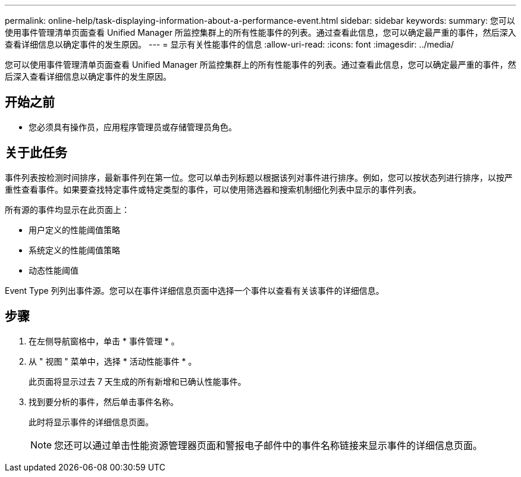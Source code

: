 ---
permalink: online-help/task-displaying-information-about-a-performance-event.html 
sidebar: sidebar 
keywords:  
summary: 您可以使用事件管理清单页面查看 Unified Manager 所监控集群上的所有性能事件的列表。通过查看此信息，您可以确定最严重的事件，然后深入查看详细信息以确定事件的发生原因。 
---
= 显示有关性能事件的信息
:allow-uri-read: 
:icons: font
:imagesdir: ../media/


[role="lead"]
您可以使用事件管理清单页面查看 Unified Manager 所监控集群上的所有性能事件的列表。通过查看此信息，您可以确定最严重的事件，然后深入查看详细信息以确定事件的发生原因。



== 开始之前

* 您必须具有操作员，应用程序管理员或存储管理员角色。




== 关于此任务

事件列表按检测时间排序，最新事件列在第一位。您可以单击列标题以根据该列对事件进行排序。例如，您可以按状态列进行排序，以按严重性查看事件。如果要查找特定事件或特定类型的事件，可以使用筛选器和搜索机制细化列表中显示的事件列表。

所有源的事件均显示在此页面上：

* 用户定义的性能阈值策略
* 系统定义的性能阈值策略
* 动态性能阈值


Event Type 列列出事件源。您可以在事件详细信息页面中选择一个事件以查看有关该事件的详细信息。



== 步骤

. 在左侧导航窗格中，单击 * 事件管理 * 。
. 从 " 视图 " 菜单中，选择 * 活动性能事件 * 。
+
此页面将显示过去 7 天生成的所有新增和已确认性能事件。

. 找到要分析的事件，然后单击事件名称。
+
此时将显示事件的详细信息页面。

+
[NOTE]
====
您还可以通过单击性能资源管理器页面和警报电子邮件中的事件名称链接来显示事件的详细信息页面。

====

